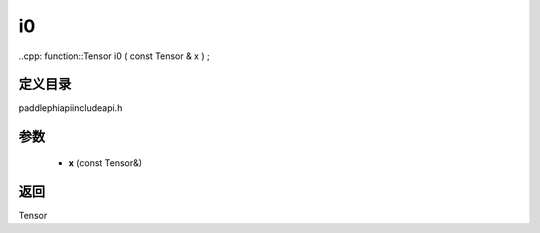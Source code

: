 .. _cn_api_paddle_experimental_i0:

i0
-------------------------------

..cpp: function::Tensor i0 ( const Tensor & x ) ;


定义目录
:::::::::::::::::::::
paddle\phi\api\include\api.h

参数
:::::::::::::::::::::
	- **x** (const Tensor&)

返回
:::::::::::::::::::::
Tensor
